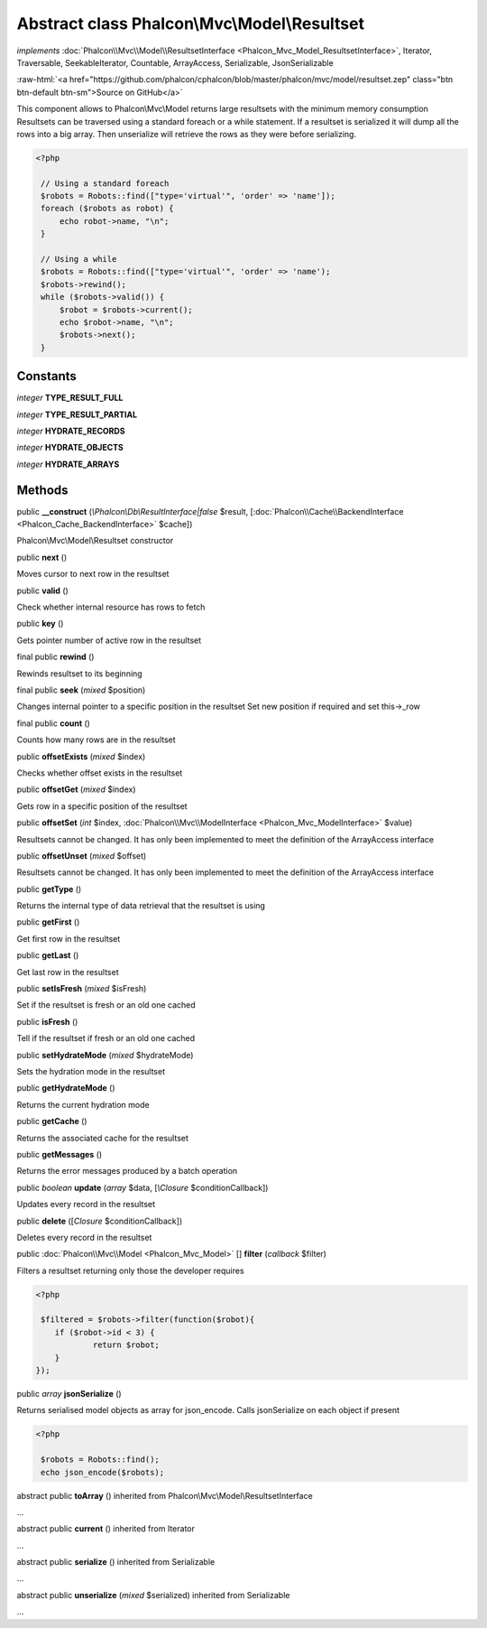 Abstract class **Phalcon\\Mvc\\Model\\Resultset**
=================================================

*implements* :doc:`Phalcon\\Mvc\\Model\\ResultsetInterface <Phalcon_Mvc_Model_ResultsetInterface>`, Iterator, Traversable, SeekableIterator, Countable, ArrayAccess, Serializable, JsonSerializable

.. role:: raw-html(raw)
   :format: html

:raw-html:`<a href="https://github.com/phalcon/cphalcon/blob/master/phalcon/mvc/model/resultset.zep" class="btn btn-default btn-sm">Source on GitHub</a>`

This component allows to Phalcon\\Mvc\\Model returns large resultsets with the minimum memory consumption Resultsets can be traversed using a standard foreach or a while statement. If a resultset is serialized it will dump all the rows into a big array. Then unserialize will retrieve the rows as they were before serializing.  

.. code-block:: php

    <?php

     // Using a standard foreach
     $robots = Robots::find(["type='virtual'", 'order' => 'name']);
     foreach ($robots as robot) {
         echo robot->name, "\n";
     }
    
     // Using a while
     $robots = Robots::find(["type='virtual'", 'order' => 'name');
     $robots->rewind();
     while ($robots->valid()) {
         $robot = $robots->current();
         echo $robot->name, "\n";
         $robots->next();
     }



Constants
---------

*integer* **TYPE_RESULT_FULL**

*integer* **TYPE_RESULT_PARTIAL**

*integer* **HYDRATE_RECORDS**

*integer* **HYDRATE_OBJECTS**

*integer* **HYDRATE_ARRAYS**

Methods
-------

public  **__construct** (*\\Phalcon\\Db\\ResultInterface|false* $result, [:doc:`Phalcon\\Cache\\BackendInterface <Phalcon_Cache_BackendInterface>` $cache])

Phalcon\\Mvc\\Model\\Resultset constructor



public  **next** ()

Moves cursor to next row in the resultset



public  **valid** ()

Check whether internal resource has rows to fetch



public  **key** ()

Gets pointer number of active row in the resultset



final public  **rewind** ()

Rewinds resultset to its beginning



final public  **seek** (*mixed* $position)

Changes internal pointer to a specific position in the resultset Set new position if required and set this->_row



final public  **count** ()

Counts how many rows are in the resultset



public  **offsetExists** (*mixed* $index)

Checks whether offset exists in the resultset



public  **offsetGet** (*mixed* $index)

Gets row in a specific position of the resultset



public  **offsetSet** (*int* $index, :doc:`Phalcon\\Mvc\\ModelInterface <Phalcon_Mvc_ModelInterface>` $value)

Resultsets cannot be changed. It has only been implemented to meet the definition of the ArrayAccess interface



public  **offsetUnset** (*mixed* $offset)

Resultsets cannot be changed. It has only been implemented to meet the definition of the ArrayAccess interface



public  **getType** ()

Returns the internal type of data retrieval that the resultset is using



public  **getFirst** ()

Get first row in the resultset



public  **getLast** ()

Get last row in the resultset



public  **setIsFresh** (*mixed* $isFresh)

Set if the resultset is fresh or an old one cached



public  **isFresh** ()

Tell if the resultset if fresh or an old one cached



public  **setHydrateMode** (*mixed* $hydrateMode)

Sets the hydration mode in the resultset



public  **getHydrateMode** ()

Returns the current hydration mode



public  **getCache** ()

Returns the associated cache for the resultset



public  **getMessages** ()

Returns the error messages produced by a batch operation



public *boolean*  **update** (*array* $data, [*\\Closure* $conditionCallback])

Updates every record in the resultset



public  **delete** ([*Closure* $conditionCallback])

Deletes every record in the resultset



public :doc:`Phalcon\\Mvc\\Model <Phalcon_Mvc_Model>` [] **filter** (*callback* $filter)

Filters a resultset returning only those the developer requires 

.. code-block:: php

    <?php

     $filtered = $robots->filter(function($robot){
    	if ($robot->id < 3) {
    		return $robot;
    	}
    });




public *array*  **jsonSerialize** ()

Returns serialised model objects as array for json_encode. Calls jsonSerialize on each object if present 

.. code-block:: php

    <?php

     $robots = Robots::find();
     echo json_encode($robots);




abstract public  **toArray** () inherited from Phalcon\\Mvc\\Model\\ResultsetInterface

...


abstract public  **current** () inherited from Iterator

...


abstract public  **serialize** () inherited from Serializable

...


abstract public  **unserialize** (*mixed* $serialized) inherited from Serializable

...


